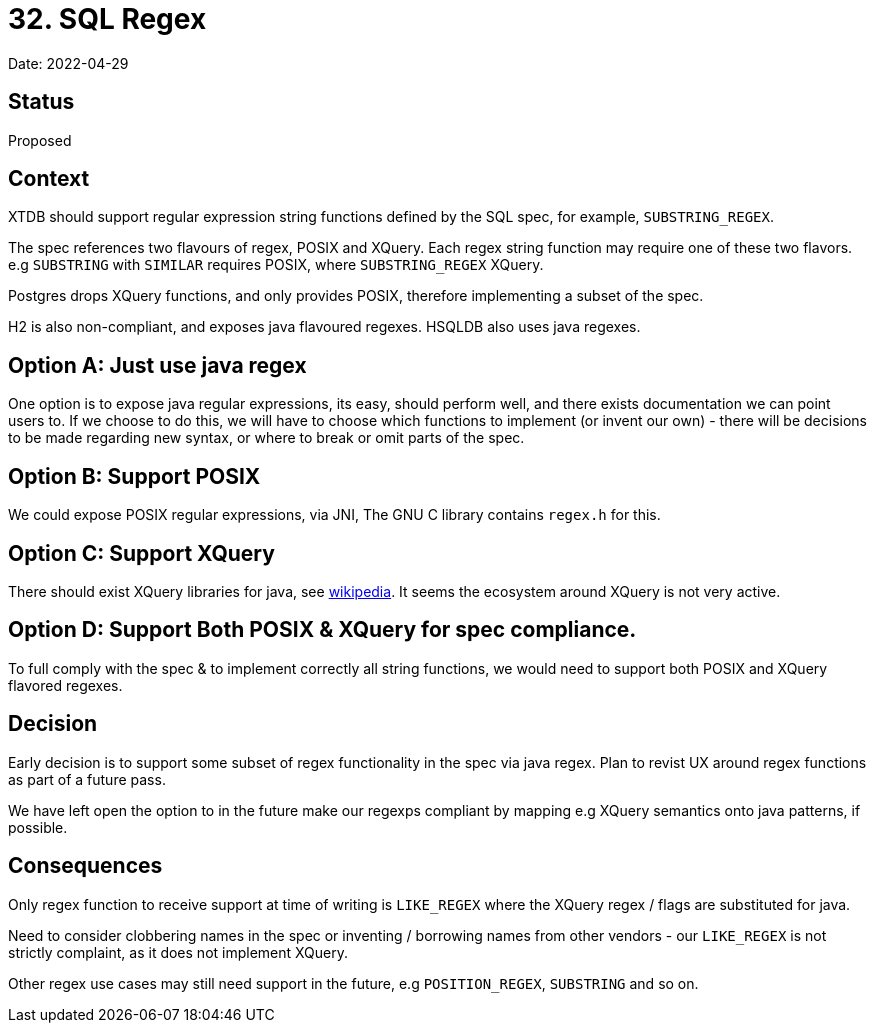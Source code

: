 = 32. SQL Regex

Date: 2022-04-29

== Status

Proposed

== Context

XTDB should support regular expression string functions defined by the SQL spec, for example, `SUBSTRING_REGEX`.

The spec references two flavours of regex, POSIX and XQuery. Each regex string function may require one of these two flavors. e.g `SUBSTRING` with `SIMILAR` requires POSIX, where `SUBSTRING_REGEX` XQuery.

Postgres drops XQuery functions, and only provides POSIX, therefore implementing a subset of the spec.

H2 is also non-compliant, and exposes java flavoured regexes. HSQLDB also uses java regexes.

== Option A: Just use java regex

One option is to expose java regular expressions, its easy, should perform well, and there exists documentation we can point users to. If we choose to do this, we will have to choose which functions to implement (or invent our own) - there will be decisions to be made regarding new syntax, or where to break or omit parts of the spec.

== Option B: Support POSIX

We could expose POSIX regular expressions, via JNI, The GNU C library contains `regex.h` for this.

== Option C: Support XQuery

There should exist XQuery libraries for java, see link:https://en.wikipedia.org/wiki/XQuery_API_for_Java[wikipedia]. It seems the ecosystem around XQuery is not very active.

== Option D: Support Both POSIX & XQuery for spec compliance.

To full comply with the spec & to implement correctly all string functions, we would need to support both POSIX and XQuery flavored regexes.

== Decision

Early decision is to support some subset of regex functionality in the spec via java regex. Plan to revist UX around regex functions as part of a future pass.

We have left open the option to in the future make our regexps compliant by mapping e.g XQuery semantics onto java patterns, if possible.

== Consequences

Only regex function to receive support at time of writing is `LIKE_REGEX` where the XQuery regex / flags are substituted for java.

Need to consider clobbering names in the spec or inventing / borrowing names from other vendors - our `LIKE_REGEX` is not strictly complaint, as it does not implement XQuery.

Other regex use cases may still need support in the future, e.g `POSITION_REGEX`, `SUBSTRING` and so on.
